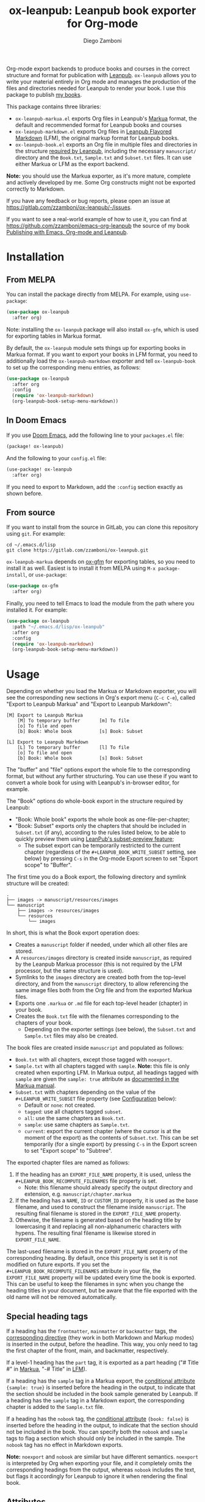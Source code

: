 #+title: ox-leanpub: Leanpub book exporter for Org-mode
#+author: Diego Zamboni
#+email: diego@zzamboni.org

[[https://melpa.org/#/ox-leanpub][file:https://melpa.org/packages/ox-leanpub-badge.svg]]

Org-mode export backends to produce books and courses in the correct structure and format for publication with [[https://leanpub.com/][Leanpub]]. =ox-leanpub= allows you to write your material entirely in Org mode and manages the production of the files and directories needed for Leanpub to render your book. I use this package to publish [[https://leanpub.com/u/zzamboni][my books]].

This package contains three libraries:

- =ox-leanpub-markua.el= exports Org files in Leanpub's [[https://leanpub.com/markua/read][Markua]] format, the default and recommended format for Leanpub books and courses
- =ox-leanpub-markdown.el= exports Org files in [[https://leanpub.com/lfm/read][Leanpub Flavored Markdown]] (LFM), the original markup format for Leanpub books.
- =ox-leanpub-book.el= exports an Org file in multiple files and directories in the structure [[https://leanpub.com/manual/read?#writing-your-book-in-github-mode][required by Leanpub]], including the necessary =manuscript/= directory and the =Book.txt=, =Sample.txt= and =Subset.txt= files. It can use either Markua or LFM as the export backend.

*Note:* you should use the Markua exporter, as it's more mature, complete and actively developed by me. Some Org constructs might not be exported correctly to Markdown.

If you have any feedback or bug reports, please open an issue at https://gitlab.com/zzamboni/ox-leanpub/-/issues.

If you want to see a real-world example of how to use it, you can find at https://github.com/zzamboni/emacs-org-leanpub the source of my book [[https://leanpub.com/emacs-org-leanpub][Publishing with Emacs, Org-mode and Leanpub]].

* Table of Contents :toc:noexport:
- [[#installation][Installation]]
  - [[#from-melpa][From MELPA]]
  - [[#in-doom-emacs][In Doom Emacs]]
  - [[#from-source][From source]]
- [[#usage][Usage]]
  - [[#special-heading-tags][Special heading tags]]
  - [[#attributes][Attributes]]
  - [[#block-elements][Block elements]]
  - [[#exporting-books-and-courses][Exporting books and courses]]
  - [[#code-block-captions][Code block captions]]
  - [[#calling-from-emacs-lisp][Calling from Emacs LISP]]
  - [[#configuration][Configuration]]
- [[#credits][Credits]]
- [[#check-out-my-books][Check out my books!]]
- [[#disclaimer][Disclaimer]]

* Installation

** From MELPA

You can install the package directly from MELPA. For example, using =use-package=:

#+begin_src emacs-lisp
  (use-package ox-leanpub
    :after org)
#+end_src

Note: installing the =ox-leanpub= package will also install =ox-gfm=, which is used for exporting tables in Markua format.

By default, the =ox-leanpub= module sets things up for exporting books in Markua format. If you want to export your books in LFM format, you need to additionally load the =ox-leanpub-markdown= exporter and tell =ox-leanpub-book= to set up the corresponding menu entries, as follows:

#+begin_src emacs-lisp
  (use-package ox-leanpub
    :after org
    :config
    (require 'ox-leanpub-markdown)
    (org-leanpub-book-setup-menu-markdown))
#+end_src

** In Doom Emacs

If you use [[https://github.com/hlissner/doom-emacs/][Doom Emacs]],  add the following line to your =packages.el= file:

#+begin_src emacs-lisp
(package! ox-leanpub)
#+end_src

And the following to your =config.el= file:

#+begin_src emacs-lisp
(use-package! ox-leanpub
  :after org)
#+end_src

If you need to export to Markdown, add the =:config= section exactly as shown before.

** From source

If you want to install from the source in GitLab, you can clone this repository using =git=. For example:

#+begin_src shell
  cd ~/.emacs.d/lisp
  git clone https://gitlab.com/zzamboni/ox-leanpub.git
#+end_src

=ox-leanpub-markua= depends on  [[https://github.com/larstvei/ox-gfm][ox-gfm]] for exporting tables, so you need to install it as well. Easiest is to install it from MELPA using =M-x package-install=, or =use-package=:

#+begin_src emacs-lisp
    (use-package ox-gfm
      :after org)
#+end_src

Finally, you need to tell Emacs to load the module from the path where you installed it. For example:

#+begin_src emacs-lisp
  (use-package ox-leanpub
    :path "~/.emacs.d/lisp/ox-leanpub"
    :after org
    :config
    (require 'ox-leanpub-markdown)
    (org-leanpub-book-setup-menu-markdown))
#+end_src

* Usage

Depending on whether you load the Markua or Markdown exporter, you will see the corresponding new sections in Org's export menu (~C-c C-e~), called "Export to Leanpub Markua" and "Export to Leanpub Markdown":

#+begin_example
[M] Export to Leanpub Markua
    [M] To temporary buffer       [m] To file
    [o] To file and open
    [b] Book: Whole book          [s] Book: Subset

[L] Export to Leanpub Markdown
    [L] To temporary buffer       [l] To file
    [o] To file and open
    [b] Book: Whole book          [s] Book: Subset
#+end_example

The "buffer" and "file" options export the whole file to the corresponding format, but without any further structuring. You can use these if you want to convert a whole book for using with Leanpub's in-browser editor, for example.

The "Book" options do whole-book export in the structure required by Leanpub:
- "Book: Whole book" exports the whole book as one-file-per-chapter;
- "Book: Subset" exports only the chapters that should be included in =Subset.txt= (if any), according to the rules listed below, to be able to quickly preview them using [[http://help.leanpub.com/en/articles/3025574-i-only-want-to-do-preview-of-a-specific-part-of-my-book-how-do-i-so-a-subset-preview][LeanPub's subset-preview feature]];
  + The subset export can be temporarily restricted to the current chapter (regardless of the =#+LEANPUB_BOOK_WRITE_SUBSET= setting, see below) by pressing =C-s= in the Org-mode Export screen to set "Export scope" to "Buffer".

The first time you do a Book export, the following directory and symlink structure will be created:

#+begin_example
  .
  ├── images -> manuscript/resources/images
  └── manuscript
      ├── images -> resources/images
      └── resources
          └── images
#+end_example

In short, this is what the Book export operation does:

- Creates a =manuscript= folder if needed, under which all other files are stored.
- A =resources/images= directory is created inside =manuscript=, as required by the Leanpub Markua processor (this is not required by the LFM processor, but the same structure is used).
- Symlinks to the =images= directory are created both from the top-level directory, and from the =manuscript= directory, to allow referencing the same image files both from the Org file and from the exported Markua files.
- Exports one =.markua= or =.md= file for each top-level header (chapter) in your book.
- Creates the =Book.txt= file with the filenames corresponding to the chapters of your book.
  - Depending on the exporter settings (see below), the =Subset.txt= and =Sample.txt= files may also be created.

The book files are created inside =manuscript= and populated as follows:

- =Book.txt= with all chapters, except those tagged with =noexport=.
- =Sample.txt= with all chapters tagged with =sample=. *Note:* this file is only created when exporting LFM. In Markua output, all headings tagged with =sample= are given the =sample: true= attribute as [[https://leanpub.com/markua/read#conditional-inclusion][documented in the Markua manual]].
- =Subset.txt= with chapters depending on the value of the =#+LEANPUB_WRITE_SUBSET= file property (see [[#configuration][Configuration]] below):
  - Default or =none=: not created.
  - =tagged=: use all chapters tagged =subset=.
  - =all=: use the same chapters as =Book.txt=.
  - =sample=: use same chapters as =Sample.txt=.
  - =current=: export the current chapter (where the cursor is at the moment of the export) as the contents of =Subset.txt=. This can be set temporarily (for a single export) by pressing =C-s= in the Export screen to set "Export scope" to "Subtree".

The exported chapter files are named as follows:
1. If the heading has an =EXPORT_FILE_NAME= property, it is used, unless the =#+LEANPUB_BOOK_RECOMPUTE_FILENAMES= file property is set.
  - Note: this filename should already specify the output directory and extension, e.g. =manuscript/chapter.markua=
2. If the heading has a =NAME=, =ID= or =CUSTOM_ID= property, it is used as the base filename, and used to construct the filename inside =manuscript=. The resulting final filename is stored in the =EXPORT_FILE_NAME= property.
3. Othewise, the filename is generated based on the heading title by lowercasing it and replacing all non-alphanumeric characters with hypens. The resulting final filename is likewise stored in =EXPORT_FILE_NAME=.

The last-used filename is stored in the =EXPORT_FILE_NAME= property of the corresponding heading. By default, once this property is set it is not modified on future exports. If you set the =#+LEANPUB_BOOK_RECOMPUTE_FILENAMES= attribute in your file, the =EXPORT_FILE_NAME= property will be updated every time the book is exported. This can be useful to keep the filenames in sync when you change the heading titles in your document, but be aware that the file exported with the old name will not be removed automatically.

** Special heading tags

If a heading has the =frontmatter=, =mainmatter= or =backmatter= tags, the [[https://leanpub.com/markua/read#directives][corresponding directive]] (they work in both Markdown and Markup modes) is inserted in the output, before the headline. This way, you only need to tag the first chapter of the front, main, and backmatter, respectively.

If a level-1 heading has the =part= tag, it is exported as a part heading ("# Title #" in [[https://leanpub.com/markua/read#headings][Markua]], "-# Title" in [[https://leanpub.com/lfm/read#leanpub-auto-parts][LFM]]).

If a heading has the =sample= tag in a Markua export, the [[https://leanpub.com/markua/read#conditional-inclusion][conditional attribute]] ={sample: true}= is inserted before the heading in the output, to indicate that the section should be included in the book sample generated by Leanpub. If a heading has the =sample= tag in a Markdown export, the corresponding chapter is added to the =Sample.txt= file.

If a heading has the =nobook= tag, the [[https://leanpub.com/markua/read#conditional-inclusion][conditional attribute]] ={book: false}= is inserted before the heading in the output, to indicate that the section should not be included in the book. You can specify both the =nobook= and =sample= tags to flag a section which should only be included in the sample. The =nobook= tag has no effect in Markdown exports.

*Note:* =noexport= and =nobook= are similar but have different semantics. =noexport= is interpreted by Org when exporting your file, and it completely omits the corresponding headings from the output, whereas =nobook= includes the text, but flags it accordingly for Leanpub to ignore it when rendering the final book.

** Attributes

Both LFM and Leanpub support specifying attributes for different elements using /attribute lines/. Both =ox-leanpub-markua= and =ox-leanpub-markdown= support specifying attributes as follows:

- An element's =#+NAME=, =ID= or =CUSTOM_ID=, if specified, are used for the =id= attribute.
- An element's =#+CAPTION=, if specified, is used for the =caption= attribute in Markua and the =title= attribute in LFM (see [[#block-captions][Block Captions]] for details of how captions are produced in block elements).
- Other attributes can be specified in an =#+ATTR_LEANPUB= line before the corresponding element. The syntax is the same as for Org header arguments. These are merged with the previous one if specified. Attributes specified in =#+ATTR_LEANPUB= override those specified through other mechanisms.

Example:
#+begin_src org
,#+name: system-diagram
,#+caption: Architecture diagram
,#+attr_leanpub: :width 30%
[[file:images/diagram.png]]
#+end_src

Gets exported in Markua as:
#+begin_src text
{width: "30%", id: "system-diagram", caption: "Architecture diagram"}
![Architecture diagram](images/diagram.png)
#+end_src

And in LFM as:
#+begin_src text
{width="30%", id="system-diagram", title="Architecture diagram"}
![Architecture diagram](images/diagram.png)
#+end_src

** Block elements
:PROPERTIES:
:CUSTOM_ID: block-elements
:END:

=ox-leanpub= supports all Leanpub [[https://leanpub.com/markua/read#leanpub-auto-block-elements][block elements]] in Markua export:

| Block type              | Gets exported as              |
|-------------------------+-------------------------------|
| =#+begin/end_quote=       | ={blockquote}=                  |
| =#+begin/end_aside=       | ={aside}=                       |
| =#+begin/end_blurb=       | ={blurb}=                       |
| =#+begin/end_center=      | ={blurb, class: "center"}=      |
| =#+begin/end_discussion=  | ={blurb, class: "discussion"}=  |
| =#+begin/end_error=       | ={blurb, class: "error"}=       |
| =#+begin/end_exercise=    | ={blurb, class: "exercise"}=    |
| =#+begin/end_information= | ={blurb, class: "information"}= |
| =#+begin/end_note=        | ={blurb, class: "information"}= |
| =#+begin/end_question=    | ={blurb, class: "question"}=    |
| =#+begin/end_tip=         | ={blurb, class: "tip"}=         |
| =#+begin/end_warning=     | ={blurb, class: "warning"}=     |

You can specify a [[https://leanpub.com/markua/read#leanpub-auto-using-extension-attributes-on-blurbs-to-add-icon-support][custom icon]] for a block using the =:icon= attribute in an =#+ATTR_LEANPUB= line. For example:

#+begin_src org
,#+ATTR_LEANPUB: :icon github
,#+begin_tip
Tip with a GitHub icon instead of the default.
,#+end_tip
#+end_src

You can change the default icon for a block for the whole document, or you can even define your own block types, by using =#+MARKUA_BLOCK= lines. The syntax is:

#+begin_src org
,#+MARKUA_BLOCK: blockname [:class classname] [:icon iconname]
#+end_src

Where =blockname= and at least one of =:class= or =:icon= needs to be specified:
- =blockname= is the name of the block to define. Can be one of the existing block names (to redefine it) or a new one.
- =classname= (optional) is the name of an existing supported Markua block class (as listed in the table above). It can be omitted to use a plain ={blurb}= block.
- =iconname= (optional) is a [[https://leanpub.com/markua/read#leanpub-auto-using-extension-attributes-on-blurbs-to-add-icon-support][valid icon name]] to use for the block.

You can define multiple block types, each on their own =#+MARKUA_BLOCK= line. For example, you can change the default icon of =tip= blocks to be a lightbulb instead of the default key icon:

#+begin_src org
,#+MARKUA_BLOCK: tip :class tip :icon lightbulb

,#+begin_tip
Tip with a lightbulb!
,#+end_tip
#+end_src

You can also define completely new block types:

#+begin_src org
,#+MARKUA_BLOCK: leanpub :icon leanpub

,#+begin_leanpub
Leanpub block!
,#+end_leanpub
#+end_src

*** Block captions
:PROPERTIES:
:CUSTOM_ID: block-captions
:END:

If a =#+CAPTION= is specified for a block, it is exported as a headline at the top of the block. By default, the level of the headline is one below the current level (e.g. if the block is under a level-2 headline, its caption will be produced as a level-3 headline). You can configure this for the whole document by setting the =#+MARKUA_BLOCK_CAPTION_LEVEL= option, or for individual blocks by specifying the =:caption-level= option in the =#+ATTR_LEANPUB= line. Valid values for this option are:

- =same=: the caption will be produced as a same-level headline;
- A number 1-9: the caption will be produced as a headline of the specified level;
- =below= (or anything else): default behavior, caption will be produced at one level below the current one.

** Exporting books and courses

Leanpub Markua supports exporting both books and courses. The results are largely the same, currently with one exception:

- Org blocks of type =exercise= (=#+begin_exercise= / =#+end_exercise=) are exported as [[https://leanpub.com/markua/read#leanpub-auto-syntactic-sugar-for-specific-blurb-classes-d-e-i-q-t-w-x]["X>" blurbs]] in books, and as [[https://leanpub.com/markua/read#leanpub-auto-quizzes-and-exercises][{exercise} blocks]] in courses.

You can tell =ox-leanpub-markua= how your buffer should be exported by setting the =#+MARKUA_EXPORT_TYPE= option. Its default value is ="book"=. If you are exporting a course, set it as follows:

#+begin_src org
,#+MARKUA_EXPORT_TYPE: course
#+end_src

You can also set this parameter for an individual block by specifying the =:export-type= argument in =#+ATTR_LEANPUB=, as follows:

#+begin_src org
,#+ATTR_LEANPUB: :export-type course
,#+begin_exercise
 ...
,#+end_exercise
#+end_src

** Code block captions

Normally, a caption for a code block is specified using the standard =#+CAPTION= attribute, like this:

#+begin_src org
,#+caption: My code block
,#+begin_src bash
echo "Hi"
,#+end_src
#+end_src

You can configure =ox-leanpub-markua= to automatically generate the caption using the =:tangle= or =:noweb-ref= attributes, if present, using the =#+MARKUA_TANGLE_CAPTION= and =#+MARKUA_NOWEB_REF_CAPTION= options. Either or both of them can be specified. The format of the generated captions can be configured, see [[#configuration][Configuration]] below for the details.

Even when these options are enabled, a manually specified =#+CAPTION= will always take precedence.

** Calling from Emacs LISP

There are multiple endpoints which can be useful when calling from Emacs LISP, for example from hooks to automatically export the book under certain conditions. Some of the most useful are:

- =org-leanpub-book-export-markdown= and =org-leanpub-book-export-markua=: both can be called without arguments, and export the whole book in the corresponding format.

** Configuration
:PROPERTIES:
:CUSTOM_ID: configuration
:END:

The modules provide reasonable defaults, but you can configure some parameters by specifying keywords at the top of your Org file. The following are recognized:

| *Keyword*                            | *Default value*    | *Description*                                                                                                                                                                                                                                                                               |
| =#+LEANPUB_BOOK_OUTPUT_DIR=          | "manuscript"     | Subdirectory where the exported files will be created.                                                                                                                                                                                                                                    |
| =#+LEANPUB_BOOK_RECOMPUTE_FILENAMES= | =nil=              | If set (regardless of its value), update =EXPORT_FILE_NAME= for all headings on each export, based on the title. Note that if a chapter title has changed since the last export, it will be exported to a new filename, but the old file will not be deleted, you need to do this manually. |
| =#+LEANPUB_BOOK_WRITE_SUBSET=        | "none"           | What to write to the =Subset.txt= file. Possible values: =none=, =tagged=, =all=, =sample=, =current=.                                                                                                                                                                                                |
| =#+MARKUA_BLOCK=                     | =nil=              | Redefine or define a new block type. See [[#block-elements][Block Elements]] for the syntax details.
| =#+MARKUA_EXPORT_TYPE=               | "book"           | (only for Markua export) Determines the type of export being done. Valid values are "book" and "course".                                                                                                                                                                                  |
| =#+MARKUA_NOWEB_REF_CAPTION=         | =nil=              | (only for Markua export) If set (regardless of its value), use the value of the =:noweb-ref= header argument for the caption of source code blocks.                                                                                                                                         |
| =#+MARKUA_NOWEB_REF_CAPTION_FMT=     | "«%s»≡"          | Format to use for captions generated from the =:noweb-ref= attribute. The string =%s= is replaced by the =:noweb-ref= value. The default value can be used (depending on the formatting of your book) to emulate the default output format produced by [[https://en.wikipedia.org/wiki/Noweb][noweb]].                                   |
| =#+MARKUA_TANGLE_CAPTION=            | nil              | (only for Markua export) If set (regardless of its value), use the value of the =:tangle= header argument for the caption of source code blocks.                                                                                                                                            |
| =#+MARKUA_TANGLE_CAPTION_FMT=        | "[%s]"           | Format to use for captions generated from the =:tangle= attribute. The string =%s= is replaced by the =:tangle= value.                                                                                                                                                                          |
| =#+MARKUA_TANGLE_NOWEB_CAPTION_FMT=  | "[%1$s] «%2$s»≡" | Format to use when both =:noweb-ref= and =:tangle= are used to generate the caption. The string =%1$s= is replaced by the value of =:tangle=, and =%2$s= by the value of =:noweb-ref=.                                                                                                                |                                                                                      |

* Credits

- The original version of =ox-leanpub-markdown.el= was written by [[http://juanreyero.com/open/ox-leanpub/index.html][Juan Reyero]] as =ox-leanpub.el= and is still available at https://github.com/juanre/ox-leanpub. I made many changes to fix some bugs and process additional markup elements, and =ox-leanpub-markua.el= is also derived from it. This repository started as a fork of the original, but given the amount of changes I have recreated it as a standalone repo, to avoid confusion.
- =ox-leanpub-book.el= was based originally on [[https://medium.com/@lakshminp/publishing-a-book-using-org-mode-9e817a56d144][code by Lakshmi Narasimhan]], but also heavily modified.
- =ox-leanpub-markua.el= delegates the work of exporting tables to [[https://github.com/larstvei/ox-gfm][ox-gfm]].

* Check out my books!

If you find this package useful, consider supporting me by purchasing my book [[https://leanpub.com/emacs-org-leanpub][Publishing with Emacs, Org-mode and Leanpub]], or any of my other [[https://leanpub.com/u/zzamboni][books at Leanpub]]!

* Disclaimer

I am not associated with Leanpub other than being a happy author. Leanpub is not responsible for this code.
